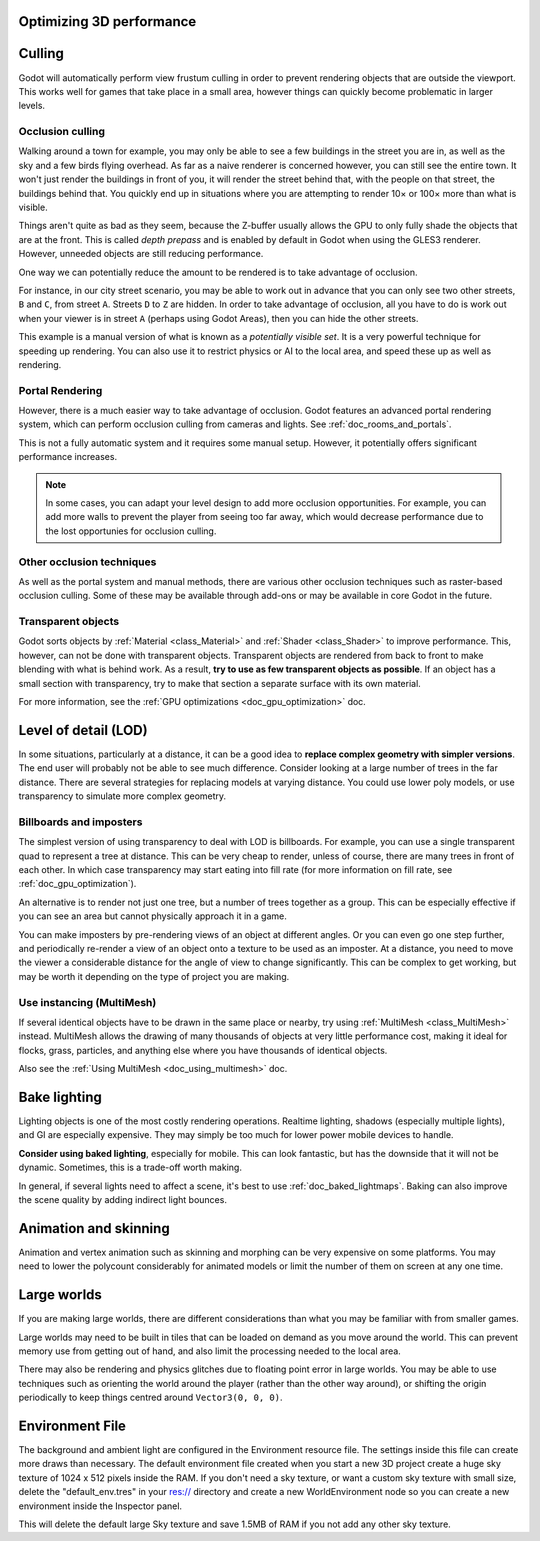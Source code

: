 .. meta::
    :keywords: optimization

.. _doc_optimizing_3d_performance:

Optimizing 3D performance
=========================

Culling
=======

Godot will automatically perform view frustum culling in order to prevent
rendering objects that are outside the viewport. This works well for games that
take place in a small area, however things can quickly become problematic in
larger levels.

Occlusion culling
~~~~~~~~~~~~~~~~~

Walking around a town for example, you may only be able to see a few buildings
in the street you are in, as well as the sky and a few birds flying overhead. As
far as a naive renderer is concerned however, you can still see the entire town.
It won't just render the buildings in front of you, it will render the street
behind that, with the people on that street, the buildings behind that. You
quickly end up in situations where you are attempting to render 10× or 100× more
than what is visible.

Things aren't quite as bad as they seem, because the Z-buffer usually allows the
GPU to only fully shade the objects that are at the front. This is called *depth
prepass* and is enabled by default in Godot when using the GLES3 renderer.
However, unneeded objects are still reducing performance.

One way we can potentially reduce the amount to be rendered is to take advantage
of occlusion.

For instance, in our city street scenario, you may be able to work out in advance
that you can only see two other streets, ``B`` and ``C``, from street ``A``.
Streets ``D`` to ``Z`` are hidden. In order to take advantage of occlusion, all
you have to do is work out when your viewer is in street ``A`` (perhaps using
Godot Areas), then you can hide the other streets.

This example is a manual version of what is known as a *potentially visible set*.
It is a very powerful technique for speeding up rendering. You can also use it to
restrict physics or AI to the local area, and speed these up as well as
rendering.

Portal Rendering
~~~~~~~~~~~~~~~~

However, there is a much easier way to take advantage of occlusion. Godot features
an advanced portal rendering system, which can perform occlusion culling from cameras and
lights. See :ref:`doc_rooms_and_portals`.

This is not a fully automatic system and it requires some manual setup. However, it potentially
offers significant performance increases.

.. note::

    In some cases, you can adapt your level design to add more occlusion
    opportunities. For example, you can add more walls to prevent the player
    from seeing too far away, which would decrease performance due to the lost
    opportunies for occlusion culling.

Other occlusion techniques
~~~~~~~~~~~~~~~~~~~~~~~~~~

As well as the portal system and manual methods, there are various other occlusion
techniques such as raster-based occlusion culling. Some of these may be available
through add-ons or may be available in core Godot in the future.

Transparent objects
~~~~~~~~~~~~~~~~~~~

Godot sorts objects by :ref:`Material <class_Material>` and :ref:`Shader
<class_Shader>` to improve performance. This, however, can not be done with
transparent objects. Transparent objects are rendered from back to front to make
blending with what is behind work. As a result,
**try to use as few transparent objects as possible**. If an object has a
small section with transparency, try to make that section a separate surface
with its own material.

For more information, see the :ref:`GPU optimizations <doc_gpu_optimization>`
doc.

Level of detail (LOD)
=====================

In some situations, particularly at a distance, it can be a good idea to
**replace complex geometry with simpler versions**. The end user will probably
not be able to see much difference. Consider looking at a large number of trees
in the far distance. There are several strategies for replacing models at
varying distance. You could use lower poly models, or use transparency to
simulate more complex geometry.

Billboards and imposters
~~~~~~~~~~~~~~~~~~~~~~~~

The simplest version of using transparency to deal with LOD is billboards. For
example, you can use a single transparent quad to represent a tree at distance.
This can be very cheap to render, unless of course, there are many trees in
front of each other. In which case transparency may start eating into fill rate
(for more information on fill rate, see :ref:`doc_gpu_optimization`).

An alternative is to render not just one tree, but a number of trees together as
a group. This can be especially effective if you can see an area but cannot
physically approach it in a game.

You can make imposters by pre-rendering views of an object at different angles.
Or you can even go one step further, and periodically re-render a view of an
object onto a texture to be used as an imposter. At a distance, you need to move
the viewer a considerable distance for the angle of view to change
significantly. This can be complex to get working, but may be worth it depending
on the type of project you are making.

Use instancing (MultiMesh)
~~~~~~~~~~~~~~~~~~~~~~~~~~

If several identical objects have to be drawn in the same place or nearby, try
using :ref:`MultiMesh <class_MultiMesh>` instead. MultiMesh allows the drawing
of many thousands of objects at very little performance cost, making it ideal
for flocks, grass, particles, and anything else where you have thousands of
identical objects.

Also see the :ref:`Using MultiMesh <doc_using_multimesh>` doc.

Bake lighting
=============

Lighting objects is one of the most costly rendering operations. Realtime
lighting, shadows (especially multiple lights), and GI are especially expensive.
They may simply be too much for lower power mobile devices to handle.

**Consider using baked lighting**, especially for mobile. This can look fantastic,
but has the downside that it will not be dynamic. Sometimes, this is a trade-off
worth making.

In general, if several lights need to affect a scene, it's best to use
:ref:`doc_baked_lightmaps`. Baking can also improve the scene quality by adding
indirect light bounces.

Animation and skinning
======================

Animation and vertex animation such as skinning and morphing can be very
expensive on some platforms. You may need to lower the polycount considerably
for animated models or limit the number of them on screen at any one time.

Large worlds
============

If you are making large worlds, there are different considerations than what you
may be familiar with from smaller games.

Large worlds may need to be built in tiles that can be loaded on demand as you
move around the world. This can prevent memory use from getting out of hand, and
also limit the processing needed to the local area.

There may also be rendering and physics glitches due to floating point error in
large worlds. You may be able to use techniques such as orienting the world
around the player (rather than the other way around), or shifting the origin
periodically to keep things centred around ``Vector3(0, 0, 0)``.

Environment File
================

The background and ambient light are configured in the Environment resource file.
The settings inside this file can create more draws than necessary.
The default environment file created when you start a new 3D project create a huge
sky texture of 1024 x 512 pixels inside the RAM. If you don't need a sky texture, or
want a custom sky texture with small size, delete the "default_env.tres" in your res:// directory
and create a new WorldEnvironment node so you can create a new environment inside the Inspector panel.

This will delete the default large Sky texture and save 1.5MB of RAM if you not add any other sky texture.
